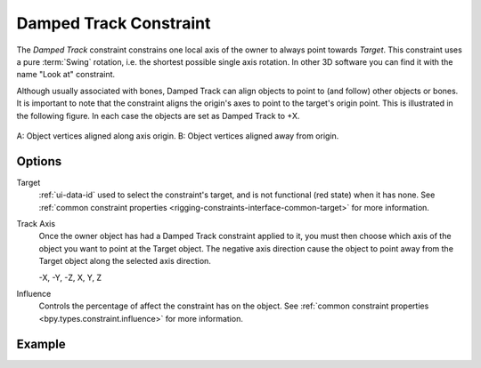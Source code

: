 .. _bpy.types.DampedTrackConstraint:

***********************
Damped Track Constraint
***********************

The *Damped Track* constraint constrains one local axis of the owner to always point towards *Target*.
This constraint uses a pure :term:`Swing` rotation, i.e. the shortest possible single axis rotation.
In other 3D software you can find it with the name "Look at" constraint.

Although usually associated with bones, Damped Track can align objects to point to (and follow)
other objects or bones. It is important to note that the constraint aligns the origin's axes to
point to the target's origin point. This is illustrated in the following figure.
In each case the objects are set as Damped Track to +X.

.. figure:: /images/animation_constraints_tracking_damped-track_axis.png
   :align: center

   A: Object vertices aligned along axis origin.
   B: Object vertices aligned away from origin.


Options
=======

.. TODO2.8
   .. figure:: /images/animation_constraints_tracking_damped-track_panel.png

      Damped Track panel.

Target
   :ref:`ui-data-id` used to select the constraint's target, and is not functional (red state) when it has none.
   See :ref:`common constraint properties <rigging-constraints-interface-common-target>` for more information.

Track Axis
   Once the owner object has had a Damped Track constraint applied to it,
   you must then choose which axis of the object you want to point at the Target object.
   The negative axis direction cause the object to point away from
   the Target object along the selected axis direction.

   -X, -Y, -Z, X, Y, Z

Influence
   Controls the percentage of affect the constraint has on the object.
   See :ref:`common constraint properties <bpy.types.constraint.influence>` for more information.


Example
=======

.. vimeo:: 171278084
